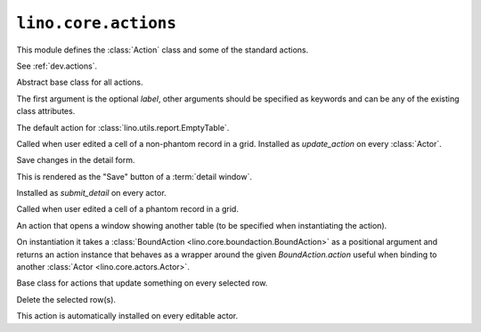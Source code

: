 =====================
``lino.core.actions``
=====================

.. module:: lino.core.actions

This module defines the :class:`Action` class and some of the standard actions.

See :ref:`dev.actions`.



.. class:: Action

  Abstract base class for all actions.

  The first argument is the optional `label`, other arguments should
  be specified as keywords and can be any of the existing class
  attributes.

  .. attribute:: button_color

    The color to be used on icon-less buttons for this action
    (i.e. which have no :attr:`icon_name`).  See also
    :attr:`lino.core.site.Site.use_silk_icons`.

    Not yet implemented. This is currently being ignored.

  .. attribute:: disable_primary_key

    Whether primary key fields should be disabled when using this
    action. This is `True` for all actions except :class:`ShowInsert`.

  .. attribute:: keep_user_values

    Whether the parameter window should keep its values between
    different calls. If this is True, Lino does not fill any default
    values and leaves those from a previous call.

    Deprecated because it (1) is not used on any production site, (2) has a
    least two side effect: the fields *never* get a default value, even not on
    first execution, and you cannot explicitly specify programmatic field
    values. And (3) we actually wouldn't want to specify this per action but per
    field.


  .. attribute:: icon_name

    The class name of an icon to be used for this action when
    rendered as toolbar button.  Allowed icon names are defined in
    :data:`lino.core.constants.ICON_NAMES`.

  .. attribute:: combo_group

    The name of another action to which to "attach" this action.
    Both actions will then be rendered as a single combobutton.

  .. attribute:: parameters

    See :attr:`lino.core.utils.Parametrizable.parameters`.

  .. attribute:: use_param_panel


    Used internally. This is True for window actions whose window use
    the parameter panel: grid and emptytable (but not showdetail)


  .. attribute:: no_params_window


    Set this to `True` if your action has :attr:`parameters` but you
    do *not* want it to open a window where the user can edit these
    parameters before calling the action.

    Setting this attribute to `True` means that the calling code must
    explicitly set all parameter values.  Usage example are the
    :attr:`lino_xl.lib.polls.models.AnswersByResponse.answer_buttons`
    and :attr:`lino_xl.lib-tickets.Ticket.quick_assign_to`
    virtual fields.



  .. attribute:: sort_index


    Determines the sort order in which the actions will be presented
    to the user.

    List actions are negative and come first.

    Predefined `sort_index` values are:

    ===== =================================
    value action
    ===== =================================
    -1    :class:`as_pdf <lino_xl.lib.appypod.PrintTableAction>`
    10    :class:`ShowInsert`
    11    :attr:`duplicate <lino.mixins.duplicable.Duplicable.duplicate>`
    20    :class:`detail <ShowDetail>`
    30    :class:`delete <DeleteSelected>`
    31    :class:`merge <lino.core.merge.MergeAction>`
    50    :class:`Print <lino.mixins.printable.BasePrintAction>`
    51    :class:`Clear Cache <lino.mixins.printable.ClearCacheAction>`
    52    :attr:`lino.modlib.users.UserPlan.start_plan`
    53    :attr:`lino.modlib.users.UserPlan.update_plan`
    60    :class:`ShowSlaveTable`
    90    default for all custom row actions
    100   :class:`SubmitDetail`
    200   default for all workflow actions (:class:`ChangeStateAction <lino.core.workflows.ChangeStateAction>`)
    ===== =================================




  .. attribute:: auto_save


    What to do when this action is being called while the user is on a
    dirty record.

    - `False` means: forget any changes in current record and run the
      action.

    - `True` means: save any changes in current record before running
      the action.  `None` means: ask the user.



  .. attribute:: extjs_main_panel


    Used by :mod:`lino_xl.lib.extensible` and
    :mod:`lino.modlib.awesome_uploader`.

    Example::

        class CalendarAction(dd.Action):
            extjs_main_panel = "Lino.CalendarApp().get_main_panel()"
            ...




  .. attribute:: js_handler


    This is usually `None`.  Otherwise it is the name of a Javascript
    callable to be called without arguments. That callable must have
    been defined in a :attr:`lino.core.plugin.Plugin.site_js_snippets`
    of the plugin.

    Also can be defined as a class method, that takes the actor as the only
    argument and should return a JavaScript executable.
    An example use case is defined in
    :class:`lino.modlib.help.OpenHelpWindow` where the return string
    follows the format::

        return "let _ = window.open('URL')"

    Callable Example::

        def js_handler(self, actor):
            ...
            return JS_EXECUTABLE



  .. attribute:: action_name

    Internally used to store the name of this action within the
    defining Actor's namespace.

  .. attribute:: defining_actor


    The :class:`lino.core.actors.Actor` who uses this action for the
    first time.  This is set during :meth:`attach_to_actor`.  This is
    used internally e.g. by :mod:`lino.modlib.extjs` when generating
    JavaScript code for certain actions.


  .. attribute:: hotkey


    An instance of :class:`lino.core.keyboard.Hotkey`. Used as a keyboard
    shortcut to trigger actions.


  .. attribute:: default_format


    Used internally.


  .. attribute:: editable



    Whether the parameter fields should be editable.
    Setting this to False seems nonsense.


  .. attribute:: hide_top_toolbar


    This is set to `True` for :class:`ShowInsert`.

    As an applicationdeveloper you don't need this action attribute, but
    see :attr:`lino.core.actors.Actor.hide_top_toolbar`.



  .. attribute:: hide_navigator


    Hide navigator actions on window opened by this action.


  .. attribute:: never_collapse


    When `True` the action will always be visible, regardless of whether
    the toolbar collapsed or not.



  .. attribute:: show_in_plain


    Whether this action should be displayed as a button in the toolbar
    of a plain html view.


  .. attribute:: show_in_toolbar



    Whether this action should be displayed in the toolbar.

    In ExtJS this will also cause it to be in the context menu of a grid.

    For example the :class:`CheckinVisitor
    <lino_xl.lib.reception.CheckinVisitor>`,
    :class:`ReceiveVisitor
    <lino_xl.lib.reception.ReceiveVisitor>` and
    :class:`CheckoutVisitor
    <lino_xl.lib.reception.CheckoutVisitor>` actions have this
    attribute explicitly set to `False` because otherwise they would be
    visible in the toolbar.



  .. attribute:: show_in_workflow


    Whether this action should be displayed in the
    :attr:`workflow_buttons <lino.core.model.Model.workflow_buttons>`
    column.  If this is True, then Lino will automatically set
    :attr:`custom_handler` to True.


  .. attribute:: custom_handler


    Whether this action is implemented as Javascript function call.
    This is necessary if you want your action to be callable using an
    "action link" (html button).


  .. attribute:: select_rows

    True if this action needs an object to act on.

    Set this to `False` if this action is a list action, not a row
    action.


  .. attribute:: http_method


    HTTP method to use when this action is called using an AJAX call.




  .. attribute:: preprocessor

    Name of a Javascript function to be invoked on the web client when
    this action is called.


  .. attribute:: window_type

    On actions that opens_a_window this must be a unique one-letter
    string expressing the window type.

    See `constants.WINDOW_TYPES`.

    Allowed values are:

    - None : opens_a_window is False
    - 't' : ShowTable
    - 'd' : ShowDetail
    - 'i' : ShowInsert

    This can be used e.g. by a summary view to decide how to present the
    summary data (usage example
    :meth:`lino.modlib.uploads.AreaUploads.get_table_summary`).



  .. attribute:: callable_from

    A string that specifies from which :attr:`window_type` this action
    is callable.  None means that it is only callable from code.

    Default value is 'td' which means from both table and detail
    (including ShowEmptyTable which is subclass of ShowDetail). But
    not callable from ShowInsert.


    .. method:: __get__(self, instance, owner)


        When a model has an action "foo", then getting an attribute
        "foo" of a model instance will return an :class:`InstanceAction`.


    .. classmethod:: decorate(cls, *args, **kw)


        Return a decorator that turns an instance method on a model or a
        class method on an actor into an action of this class.

        The decorated method will be installed as the actions's
        :meth:`run_from_ui <Action.run_from_ui>` method.

        All arguments are forwarded to :meth:`Action.__init__`.



    .. method:: is_callable_from(self, caller)

        Return `True` if this action makes sense as a button from within
        the specified `caller` (an action instance which must have a
        :attr:`window_type`).  Do not override this method on your
        subclass ; rather specify :attr:`callable_from`.


    .. method:: is_window_action(self)

        Return `True` if this is a "window action" (i.e. which opens a GUI
        window on the client before executing).



    .. method:: get_label(self)


        Return the `label` of this action, or the `action_name` if the
        action has no explicit label.


    .. method:: attach_to_actor(self, owner, name)


        Called once per actor and per action on startup before a
        :class:`BoundAction` instance is created.  If this returns
        False, then the action won't be attached to the given actor.

        The owner is the actor which "defines" the action, i.e. uses
        that instance for the first time.  Subclasses of the owner may
        re-use the same instance without becoming the owner.


    .. method:: get_action_permission(self, ar, obj, state)

        Return (True or False) whether the given :class:`ActionRequest
        <lino.core.requests.BaseRequest>` `ar` should get permission
        to run on the given Model instance `obj` (which is in the
        given `state`).

        Derived Action classes may override this to add vetos.
        E.g. the MoveUp action of a Sequenced is not available on the
        first row of given `ar`.

        This should be used only for light-weight tests. If this
        requires a database lookup, consider disabling the action in
        :meth:`disabled_fields
        <lino.core.model.Model.disabled_fields>` where you can disable
        multiple actions and fields at once.



    .. method:: get_view_permission(self, user_type)


        Backwards-compatibility for ext_renderer, which does::

            for ds in lh.layout.get_datasources():
                if ds.get_view_permission(user_type):
                    return True


    .. method:: get_action_view_permission(self, actor, user_type)


        Return True if this action is visible on the given actor for users of
        the given user_type.


    .. method:: run_from_ui(self, ar, **kwargs)


        Execute the action.  `ar` is a :class:`BaseRequest
        <lino.core.requests.BaseRequest>` object.


    .. method:: run_from_code(self, ar=None, *args, **kwargs)


        Probably to be deprecated.
        Execute the action.  The default calls :meth:`run_from_ui`.  You
        may override this to define special behaviour


    .. method:: action_param_defaults(self, ar, obj, **kw)

        Same as :meth:`lino.core.actors.Actor.param_defaults`, except that
        on an action it is a instance method.

        Note that this method is not called for actions which are rendered
        in a toolbar (:ticket:`1336`).

        Usage examples:
        :class:`lino.modlib.users.actions.SendWelcomeMail`




    .. method:: get_layout_aliases(self)



        Yield a series of (ALIAS, repl) tuples that cause a name ALIAS in a
        layout based on this action to be replaced by its replacement `repl`.



.. class:: ShowEmptyTable

    The default action for :class:`lino.utils.report.EmptyTable`.


.. class:: SaveGridCell

    Called when user edited a cell of a non-phantom record in a grid.
    Installed as `update_action` on every :class:`Actor`.



.. class:: SubmitDetail

    Save changes in the detail form.

    This is rendered as the "Save" button of a :term:`detail window`.

    Installed as `submit_detail` on every actor.



.. class:: CreateRow

    Called when user edited a cell of a phantom record in a grid.


.. class:: ShowSlaveTable

    An action that opens a window showing another table (to be
    specified when instantiating the action).


.. class:: WrappedAction

    On instantiation it takes a :class:`BoundAction
    <lino.core.boundaction.BoundAction>` as a positional argument and returns an
    action instance that behaves as a wrapper around the given
    *BoundAction.action* useful when binding to another :class:`Actor
    <lino.core.actors.Actor>`.


.. class:: MultipleRowAction

    Base class for actions that update something on every selected row.

.. class:: DeleteSelected

    Delete the selected row(s).

    This action is automatically installed on every editable actor.
